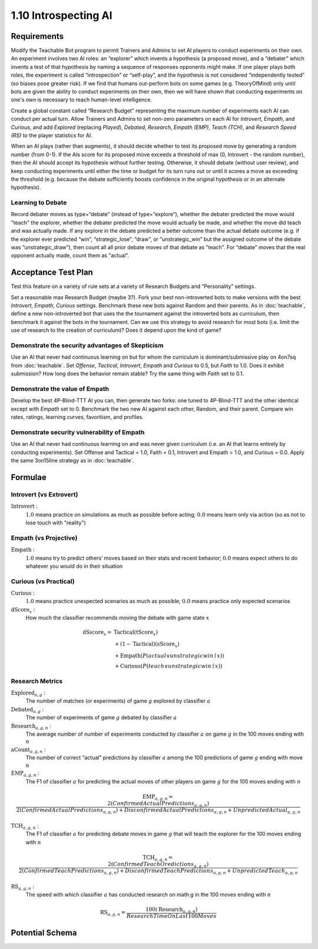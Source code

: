 =====================
1.10 Introspecting AI
=====================

Requirements
------------

Modify the Teachable Bot program to permit Trainers and Admins to
set AI players to conduct experiments on their own. An experiment 
involves two AI roles: an “explorer” which invents a hypothesis 
(a proposed move), and a “debater” which invents a test of that 
hypothesis by naming a sequence of responses opponents might make. 
If one player plays both roles, the experiment is called 
“introspection” or “self-play”, and the hypothesis is not 
considered “independently tested” (so biases pose greater risk). 
If we find that humans out-perform bots on some games (e.g. 
TheoryOfMind) only until bots are given the ability to conduct 
experiments on their own, then we will have shown that conducting 
experiments on one's own is necessary to reach human-level 
intelligence. 

Create a global constant called “Research Budget” representing 
the maximum number of experiments each AI can conduct per actual 
turn. Allow Trainers and Admins to set non-zero parameters on each 
AI for *Introvert*, *Empath*, and *Curious*, and add *Explored* 
(replacing  *Played*), *Debated*, *Research*, *Empath (EMP)*, 
*Teach (TCH)*, and *Research Speed (RS)* to the player statistics
for AI. 

When an AI plays (rather than augments), it should decide whether to 
test its proposed move by generating a  random number (from 0-1). If 
the AIs score for its proposed move exceeds a threshold of max (0, 
Introvert - the random number), then the AI should accept its 
hypothesis without further testing. Otherwise, it should debate 
(without user review), and keep conducting experiments until either 
the time or budget for its turn runs out or until it scores a move 
as exceeding the threshold (e.g. because the debate sufficiently 
boosts confidence in the original hypothesis or in an alternate 
hypothesis).


Learning to Debate
~~~~~~~~~~~~~~~

Record debater moves as type=”debate” (instead of type=”explore”), 
whether the debater predicted the move would "teach" the explorer, 
whether the debater predicted the move would actually be made, and 
whether the move did teach and was actually made. If any explore in
the debate predicted a better outcome than the actual debate outcome 
(e.g. if the explorer ever predicted “win”, “strategic_lose”, 
“draw”, or “unstrategic_win” but the assigned outcome of the debate 
was ”unstrategic_draw”), then count all all prior debate moves of that 
debate as "teach". For “debate” moves that the real opponent actually 
made, count them as "actual”. 


Acceptance Test Plan
--------------------

Test this feature on a variety of rule sets at a variety of 
Research Budgets and “Personality” settings. 

Set a reasonable max Research Budget (maybe 3?). Fork your best 
non-introverted bots to make versions with the best *Introvert*, 
*Empath*, *Curious* settings. Benchmark these new bots against 
Random and their parents. As in :doc:`teachable`, define a new 
non-introverted bot that uses the the tournament against the 
introverted bots as curriculum, then benchmark it against the bots 
in the tournament. Can we use this strategy to avoid research for 
most bots (i.e. limit the use of research to the creation of 
curriculum)? Does it depend upon the kind of game?

Demonstrate the security advantages of Skepticism
~~~~~~~~~~~~~~~~~~~~~~~~~~~~~~~~~~~~~~~~~~~~~~~~~

Use an AI that never had continuous learning on but for whom the 
curriculum is dominant/submissive play on 4on7sq from 
:doc:`teachable`. Set *Offense*, *Tactical*, *Introvert*, *Empath* 
and *Curious* to 0.5, but *Faith* to 1.0. Does it exhibit 
submission? How long does the behavior remain stable? Try the same 
thing with *Faith* set to 0.1. 

Demonstrate the value of Empath
~~~~~~~~~~~~~~~~~~~~~~~~~~~~~~~

Develop the best 4P-Blind-TTT AI you can, then generate two forks: 
one tuned to 4P-Blind-TTT and the other identical except with 
*Empath* set to 0. Benchmark the two new AI against each other, 
Random, and their parent. Compare win rates, ratings, learning 
curves, favoritism, and profiles.

Demonstrate security vulnerability of Empath
~~~~~~~~~~~~~~~~~~~~~~~~~~~~~~~~~~~~~~~~~~~~

Use an AI that never had continuous learning on and was never given 
curriculum (i.e. an AI that learns entirely by conducting 
experiments). Set Offense and Tactical = 1.0, Faith = 0.1, 
Introvert and Empath = 1.0, and Curious = 0.0. Apply the same 
3on15line strategy as in :doc:`teachable`. 


Formulae
--------

Introvert (vs Extrovert)
~~~~~~~~~~~~~~~~~~~~

:math:`\text{Introvert}` :  
  :math:`1.0` means practice on simulations as much as possible before acting; 
  :math:`0.0` means learn only via action (so as not to lose touch with
  "reality")


Empath (vs Projective)
~~~~~~~~~~~~~~~~~~~~

:math:`\text{Empath}` :  
  :math:`1.0` means try to predict others’ moves based on their stats and recent 
  behavior; :math:`0.0` means expect others to do whatever you would do in 
  their situation


Curious (vs Practical)
~~~~~~~~~~~~~~~~~~~~

:math:`\text{Curious}` :  
  :math:`1.0` means practice unexpected scenarios as much as possible; :math:`0.0`
  means practice only expected scenarios 

:math:`\text{dScore}_x` :
  How much the classifier recommends moving the debate with game state :math:`x`
.. math::
  \text{dSscore}_x =  
    & \text{Tactical} (\text{tScore}_x) \\
    & + (1 - \text{Tactical}) (\text{sScore}_x) \\
    & + \text{Empath}(P(actual \lor unstrategic win \mid x)) \\
    & + \text{Curious}(P(teach \lor unstrategic win \mid x))


Research Metrics
~~~~~~~

:math:`\text{Explored}_{a, g}` :
  The number of matches (or experiments) of game :math:`g` explored by classifier :math:`a`

:math:`\text{Debated}_{a, g}` :
  The number of experiments of game :math:`g` debated by classifier :math:`a`

:math:`\text{Research}_{a, g, n}` :
  The average number of number of experiments conducted by classifier :math:`a` on game :math:`g` in the 100 moves ending with :math:`n`

:math:`\text{aCount}_{a, g, n}` :
  The number of correct “actual” predictions by classifier 
  :math:`a` among the 100 predictions of game :math:`g` ending 
  with move :math:`n`

:math:`\text{EMP}_{a, g, n}` :
  The F1 of classifier :math:`a` for predicting 
  the actual moves of other players on game :math:`g` for the 100 moves ending with :math:`n`

.. math::
  \text{EMP}_{a, g, n} = \frac{2 (Confirmed Actual Predictions_{a, g, n})}{
    2 (Confirmed Actual Predictions_{a, g, n})
    + Disconfirmed Actual Predictions_{a, g, n}
    + Unpredicted Actual_{a, g, n}}

:math:`\text{TCH}_{a, g, n}` :
  The F1 of classifier :math:`a` for predicting debate moves in game :math:`g` that will teach the explorer for the 100 moves ending with :math:`n`

.. math::
  \text{TCH}_{a, g, n} = \frac{2 (Confirmed Teach Oredictions_{a, g, n})}{
    2 (Confirmed Teach Predictions_{a, g, n})
    + Disconfirmed Teach Predictions_{a, g, n}
    + Unpredicted Teach_{a, g, n}}

:math:`\text{RS}_{a, g, n}` :
  The speed with which classifier :math:`a` has conducted research on math:`g` in the 100 moves ending with :math:`n`

.. math::
  \text{RS}_{a, g, n} = \frac{100 (\text{Research}_{a, g, n})}{
      Research Time On Last 100 Moves} 


Potential Schema
----------------

